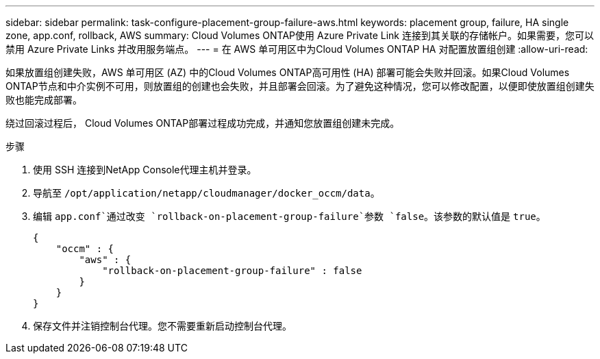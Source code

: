 ---
sidebar: sidebar 
permalink: task-configure-placement-group-failure-aws.html 
keywords: placement group, failure, HA single zone, app.conf, rollback, AWS 
summary: Cloud Volumes ONTAP使用 Azure Private Link 连接到其关联的存储帐户。如果需要，您可以禁用 Azure Private Links 并改用服务端点。 
---
= 在 AWS 单可用区中为Cloud Volumes ONTAP HA 对配置放置组创建
:allow-uri-read: 


[role="lead"]
如果放置组创建失败，AWS 单可用区 (AZ) 中的Cloud Volumes ONTAP高可用性 (HA) 部署可能会失败并回滚。如果Cloud Volumes ONTAP节点和中介实例不可用，则放置组的创建也会失败，并且部署会回滚。为了避免这种情况，您可以修改配置，以便即使放置组创建失败也能完成部署。

绕过回滚过程后， Cloud Volumes ONTAP部署过程成功完成，并通知您放置组创建未完成。

.步骤
. 使用 SSH 连接到NetApp Console代理主机并登录。
. 导航至 `/opt/application/netapp/cloudmanager/docker_occm/data`。
. 编辑 `app.conf`通过改变 `rollback-on-placement-group-failure`参数 `false`。该参数的默认值是 `true`。
+
[listing]
----
{
    "occm" : {
        "aws" : {
            "rollback-on-placement-group-failure" : false
        }
    }
}
----
. 保存文件并注销控制台代理。您不需要重新启动控制台代理。

